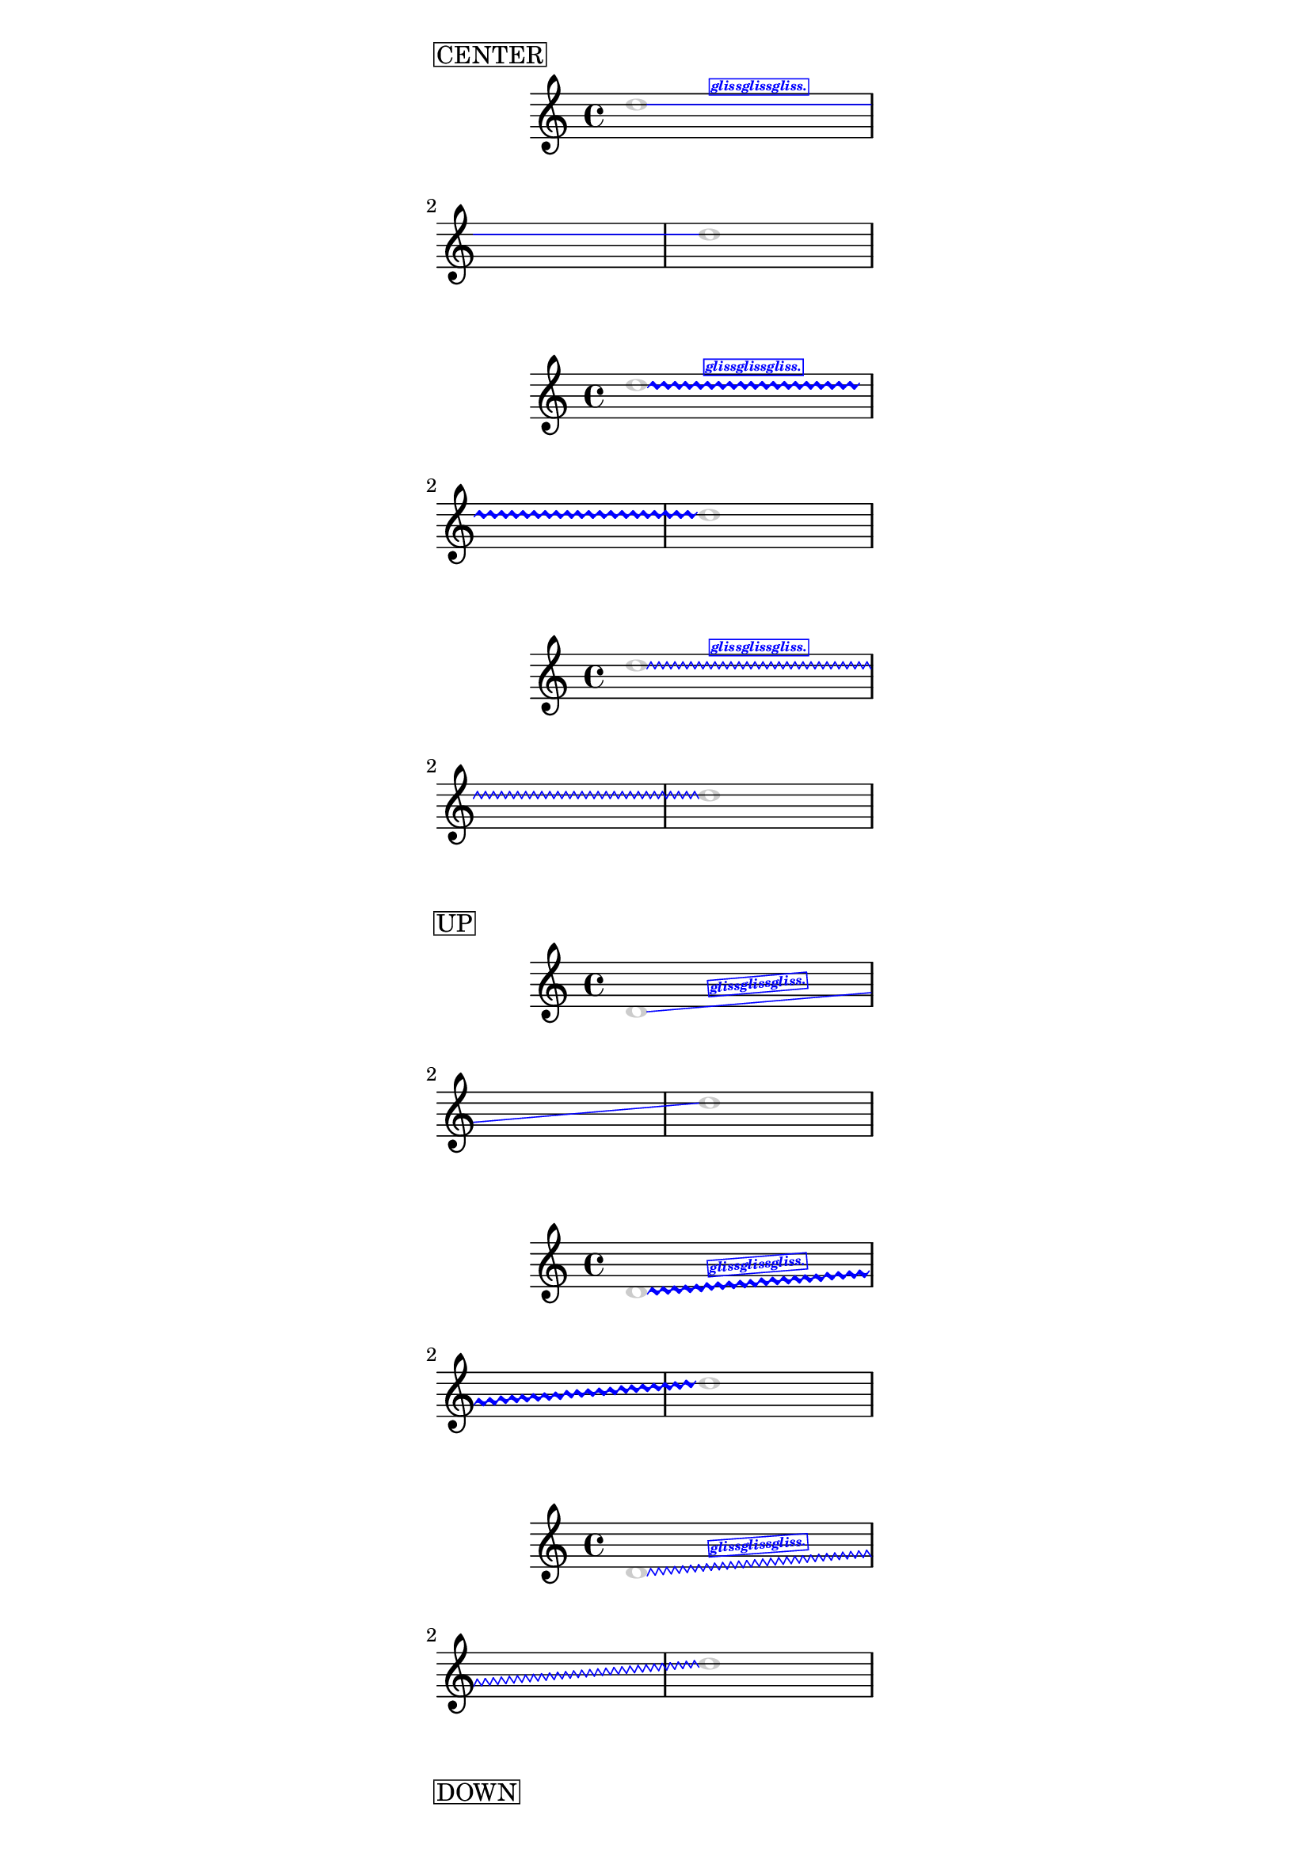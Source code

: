 %%%% written for 2.19.65

%% c/p from lily-library.scm (it is not public)
#(define (sign x)
  (if (= x 0)
      0
      (if (< x 0) -1 1)))
      
#(define (radians->degree radians)
  (/ (* radians 180) PI))

%%%%%%%%%%%%%%%%%%%%%%%%%%%%%%%%%%%%
%%%% Glissando with text
%%%%%%%%%%%%%%%%%%%%%%%%%%%%%%%%%%%%
%%%% Reads from Glissando.details
%%%%   - glissando-text
%%%%   - glissando-text-font-size
%%%%   - glissando-text-padding

#(define* ((gliss-plus-text #:optional always-add-text) grob)
  (let*  ((orig-grob (ly:grob-original grob))
          (broken-beams (ly:spanner-broken-into orig-grob))
          (stil (ly:line-spanner::print grob)))
    (if (or (null? broken-beams)
            (and (pair? broken-beams)
                 (or
                    always-add-text
                    (equal? grob (car broken-beams)))))
        (if (not (ly:stencil? stil))
            #f
            (let* ((layout (ly:grob-layout grob))
                   (line-thickness
                     (ly:output-def-lookup layout 'line-thickness))
                   (props
                     (ly:grob-alist-chain
                       grob
                       (ly:output-def-lookup layout 'text-font-defaults)))
                   (font
                     (ly:paper-get-font
                     layout
                     (cons
                       '((font-encoding . fetaMusic) (font-name . #f))
                       props)))
                   (trill-glyph
                     (ly:font-get-glyph font "scripts.trill_element"))
                   (trill-glyph-height
                     (interval-length (ly:stencil-extent trill-glyph Y)))
                   (zigzag-width
                     (ly:grob-property grob 'zigzag-width))
                   (thickness (ly:grob-property grob 'thickness))
                   (thick
                     (if (number? thickness)
                         (/ thickness 10)
                         line-thickness))
                   (style (ly:grob-property grob 'style))
                   (corr
                     (cond ((eq? style 'trill)
                             trill-glyph-height)
                           ((eq? style 'zigzag)
                             (+ thick zigzag-width))
                           (else 0)))
                   (stil-x-ext (ly:stencil-extent stil X))
                   (stil-y-ext (ly:stencil-extent stil Y))
                   (stil-x-length (- (cdr stil-x-ext) (car stil-x-ext)))
                   (stil-y-length (- (cdr stil-y-ext) (car stil-y-ext)))
                   (details (ly:grob-property grob 'details))
                   (gliss-text
                     (assoc-get 'glissando-text details "gliss."))
                   (gliss-text-font-size
                     (assoc-get 'glissando-text-font-size details -5))
                   (gliss-text-padding
                     (assoc-get 'glissando-text-padding details 0.5))
                   (left-bound-info (ly:grob-property grob 'left-bound-info))
                   (y-left (assoc-get 'Y left-bound-info))
                   (right-bound-info (ly:grob-property grob 'right-bound-info))
                   (y-right (assoc-get 'Y right-bound-info))
                   (slant (sign (- y-right y-left)))
                   (gradient
                     (/ (- stil-y-length corr) stil-x-length))
                   ;; `ly:stencil-rotate' needs an angle in degrees...
                   ;; TODO use ly:angle ?
                   (alpha
                     (radians->degree
                       (angle
                         (make-rectangular
                           stil-x-length
                           (- stil-y-length corr line-thickness)))))
                   (text-stencil
                     (grob-interpret-markup
                       grob
                         (make-halign-markup CENTER
                           (make-fontsize-markup
                             gliss-text-font-size
                             gliss-text))))
                   (text-stencil-height
                     (interval-length (ly:stencil-extent text-stencil Y)))
                   (y-move
                     (+
                       (/ text-stencil-height 2)
                       gliss-text-padding))
                   (rotated-text-stil
                     (ly:stencil-rotate text-stencil (* slant alpha) 0 0))
                   (text-center-X
                     (interval-center (ly:stencil-extent rotated-text-stil X)))
                   (translated-text-stencil
                     (ly:stencil-translate
                       rotated-text-stil
                       ;; Constuction-helpers
                       ;text-stencil
                       ;(make-cross-stencil '(0 . 0)) ;; not included atm
                       (cons
                         (+
                           (car stil-x-ext)
                           (/ stil-x-length 2)
                           (* slant -1 y-move gradient))
                         (+
                           (car stil-y-ext)
                           (/ stil-y-length 2)
                           y-move)))))
            (ly:stencil-add
              stil
              ;; Construction-helpers
              ;;
              ;(make-line-stencil
              ;  0.1
              ;  (+ (car stil-x-ext)(/ stil-x-length 2))
              ;  (+ (car stil-y-ext)(/ stil-y-length 2))
              ;  (+ (car stil-x-ext)(/ stil-x-length 2)(* slant -1 10 gradient))
              ;  10)
              ;;
              ;; (2) colors the text-part
              ;;
              ;(stencil-with-color translated-text-stencil red)
              translated-text-stencil
              )))
        stil)))

glissandoTextOn =
  \temporary \override Glissando.stencil =
    #(gliss-plus-text
      ;; change to true, if added text is wished for both parts of a broken
      ;; glissando
      ;; TODO added text at second parts needs to be improved, vertical
      ;; positioning is sometimes bad
      #f)

glissandoTextOff = \revert Glissando.stencil

%%%%%%%%%%%%%%%%%%%%%%%%%%%%%%%%%%%%%%%
%% EXAMPLE
%%%%%%%%%%%%%%%%%%%%%%%%%%%%%%%%%%%%%%%
%%{

\version "2.19.65"

\paper { line-width = 70 }

\layout {
  \override Glissando.details.glissando-text = \markup \box "glissglissgliss."
  \override Glissando.details.glissando-text-font-size = -5
  %\override Glissando.details.glissando-text-padding = 1
  \override Glissando.font-shape = #'italic
  \override Glissando.font-series = #'bold
  \override Glissando.breakable = ##t
  \override Glissando.bound-details.right.padding = 0
  \override Glissando.bound-details.right-broken.padding = 0
  \override Glissando.bound-details.left.padding = 0
  \override Glissando.bound-details.left-broken.padding = 0

  \override Glissando.color = #blue

  \override NoteHead.layer = -300
  \override NoteHead.color = #'(0.8 0.8 0.8)
  %\override Glissando.thickness = 10
}


\markup \box CENTER
{
  \glissandoTextOn
  d''1\glissando
  \break
  s1
  d''
}

{
  \override Glissando.style = #'trill
  \glissandoTextOn
  d''1\glissando
  \break
  s1
  d''
}


{
  \override Glissando.style = #'zigzag
  \glissandoTextOn
  d''1\glissando
  \break
  s1
  d''
}

%%%%%%%%%%%%%%%%%%%%%%% UP
\markup \box UP
{
  \glissandoTextOn
  d'1\glissando
  \break
  s1
  d''
}

{
  \override Glissando.style = #'trill
  \glissandoTextOn
  d'1\glissando
  \break
  s1
  d''
}


{
  \override Glissando.style = #'zigzag
  \glissandoTextOn
  d'1\glissando
  \break
  s1
  d''
}

%%%%%%%%%%%%%%%%%%%%%%%%%%%%% DOWN
\markup \box DOWN
{
  \glissandoTextOn
  d''1\glissando
  \break
  s1
  d'
}

{
  \override Glissando.style = #'trill
  \glissandoTextOn
  d''1\glissando
  \break
  s1
  d'
}


{
  \override Glissando.style = #'zigzag
  \glissandoTextOn
  d''1\glissando
  \break
  s1
  d'
}
%}